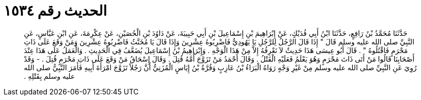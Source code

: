 
= الحديث رقم ١٥٣٤

[quote.hadith]
حَدَّثَنَا مُحَمَّدُ بْنُ رَافِعٍ، حَدَّثَنَا ابْنُ أَبِي فُدَيْكٍ، عَنْ إِبْرَاهِيمَ بْنِ إِسْمَاعِيلَ بْنِ أَبِي حَبِيبَةَ، عَنْ دَاوُدَ بْنِ الْحُصَيْنِ، عَنْ عِكْرِمَةَ، عَنِ ابْنِ عَبَّاسٍ، عَنِ النَّبِيِّ صلى الله عليه وسلم قَالَ ‏"‏ إِذَا قَالَ الرَّجُلُ لِلرَّجُلِ يَا يَهُودِيُّ فَاضْرِبُوهُ عِشْرِينَ وَإِذَا قَالَ يَا مُخَنَّثُ فَاضْرِبُوهُ عِشْرِينَ وَمَنْ وَقَعَ عَلَى ذَاتِ مَحْرَمٍ فَاقْتُلُوهُ ‏"‏ ‏.‏ قَالَ أَبُو عِيسَى هَذَا حَدِيثٌ لاَ نَعْرِفُهُ إِلاَّ مِنْ هَذَا الْوَجْهِ ‏.‏ وَإِبْرَاهِيمُ بْنُ إِسْمَاعِيلَ يُضَعَّفُ فِي الْحَدِيثِ ‏.‏ وَالْعَمَلُ عَلَى هَذَا عِنْدَ أَصْحَابِنَا قَالُوا مَنْ أَتَى ذَاتَ مَحْرَمٍ وَهُوَ يَعْلَمُ فَعَلَيْهِ الْقَتْلُ ‏.‏ وَقَالَ أَحْمَدُ مَنْ تَزَوَّجَ أُمَّهُ قُتِلَ ‏.‏ وَقَالَ إِسْحَاقُ مَنْ وَقَعَ عَلَى ذَاتِ مَحْرَمٍ قُتِلَ ‏.‏ - وَقَدْ رُوِيَ عَنِ النَّبِيِّ صلى الله عليه وسلم مِنْ غَيْرِ وَجْهٍ رَوَاهُ الْبَرَاءُ بْنُ عَازِبٍ وَقُرَّةُ بْنُ إِيَاسٍ الْمُزَنِيُّ أَنَّ رَجُلاً تَزَوَّجَ امْرَأَةَ أَبِيهِ فَأَمَرَ النَّبِيُّ صلى الله عليه وسلم بِقَتْلِهِ ‏.‏